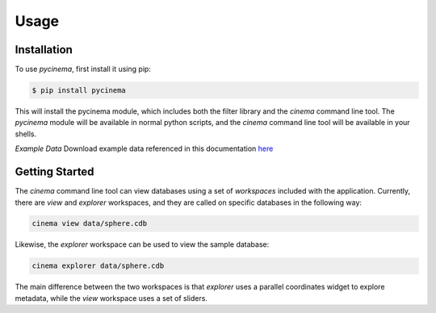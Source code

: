 Usage
=====

.. _installation:

Installation
------------

To use `pycinema`, first install it using pip:

.. code-block:: console

   $ pip install pycinema 

This will install the pycinema module, which includes both the filter library and the `cinema` command line tool.
The `pycinema` module will be available in normal python scripts, and the `cinema` command line tool will be
available in your shells. 

*Example Data* Download example data referenced in this documentation `here <https://github.com/cinemascience/pycinema-examples/archive/refs/tags/v2.0.zip>`_

Getting Started
---------------

The `cinema` command line tool can view databases using a set of `workspaces` included with the application. Currently, there are `view` and `explorer` workspaces, and they are called on specific databases in the following way:

.. code-block:: console

   cinema view data/sphere.cdb

.. image:: img/cinema-view-sphere.png
   :align: center

Likewise, the `explorer` workspace can be used to view the sample database:

.. code-block:: console

   cinema explorer data/sphere.cdb

.. image:: img/cinema-explorer-sphere.png
   :align: center

The main difference between the two workspaces is that `explorer` uses a parallel coordinates widget to explore metadata, while the `view` workspace uses a set of sliders.
